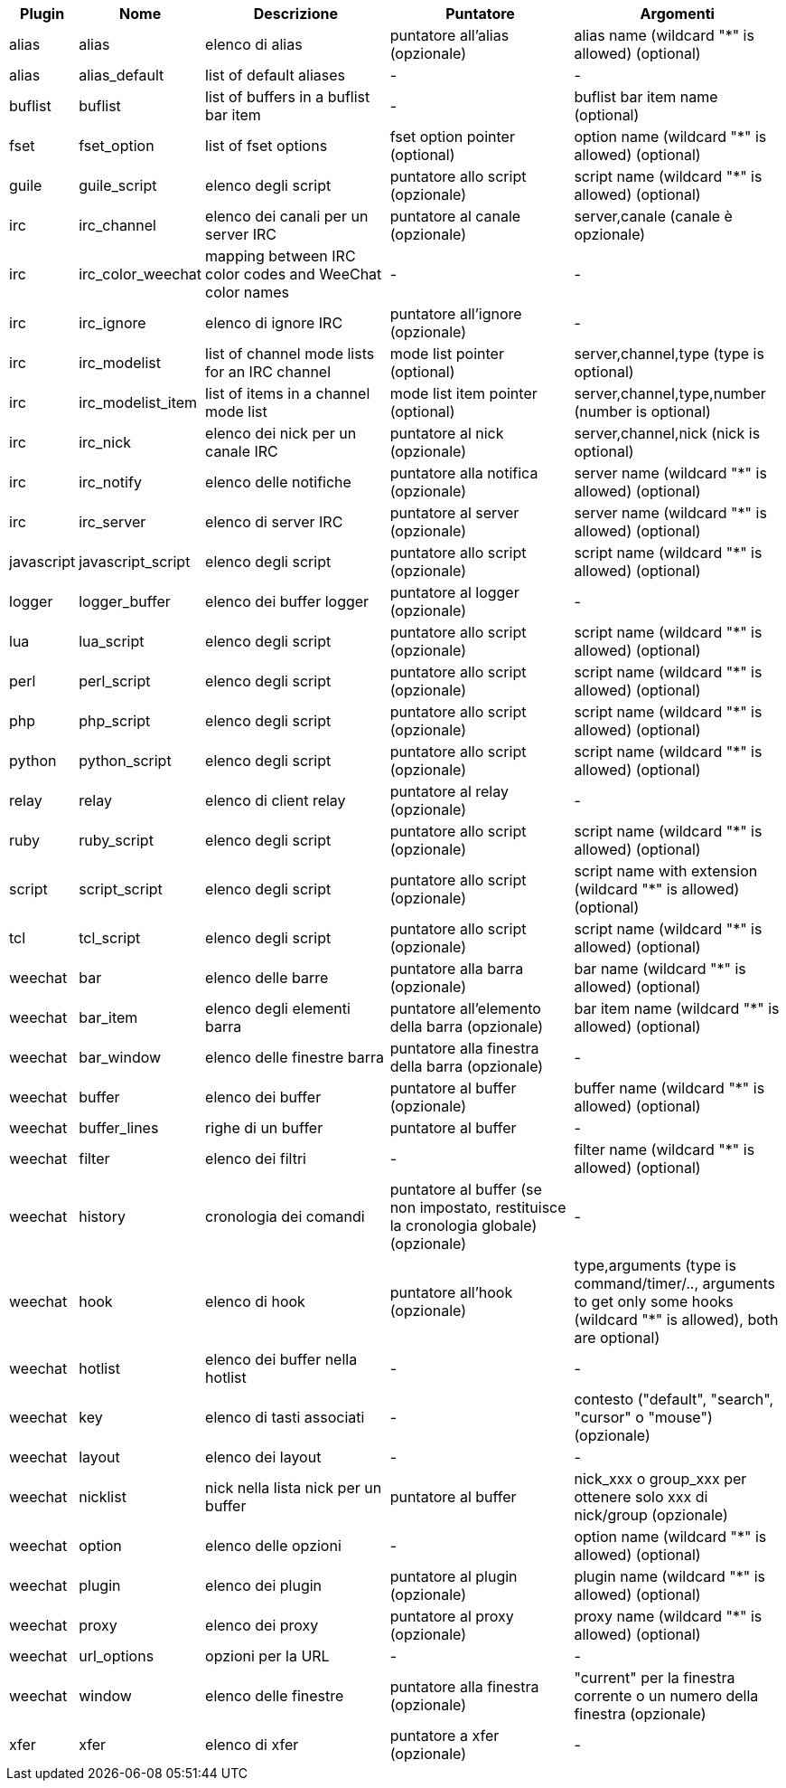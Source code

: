 //
// This file is auto-generated by script docgen.py.
// DO NOT EDIT BY HAND!
//
[width="100%",cols="^1,^2,5,5,5",options="header"]
|===
| Plugin | Nome | Descrizione | Puntatore | Argomenti

| alias | alias | elenco di alias | puntatore all'alias (opzionale) | alias name (wildcard "*" is allowed) (optional)

| alias | alias_default | list of default aliases | - | -

| buflist | buflist | list of buffers in a buflist bar item | - | buflist bar item name (optional)

| fset | fset_option | list of fset options | fset option pointer (optional) | option name (wildcard "*" is allowed) (optional)

| guile | guile_script | elenco degli script | puntatore allo script (opzionale) | script name (wildcard "*" is allowed) (optional)

| irc | irc_channel | elenco dei canali per un server IRC | puntatore al canale (opzionale) | server,canale (canale è opzionale)

| irc | irc_color_weechat | mapping between IRC color codes and WeeChat color names | - | -

| irc | irc_ignore | elenco di ignore IRC | puntatore all'ignore (opzionale) | -

| irc | irc_modelist | list of channel mode lists for an IRC channel | mode list pointer (optional) | server,channel,type (type is optional)

| irc | irc_modelist_item | list of items in a channel mode list | mode list item pointer (optional) | server,channel,type,number (number is optional)

| irc | irc_nick | elenco dei nick per un canale IRC | puntatore al nick (opzionale) | server,channel,nick (nick is optional)

| irc | irc_notify | elenco delle notifiche | puntatore alla notifica (opzionale) | server name (wildcard "*" is allowed) (optional)

| irc | irc_server | elenco di server IRC | puntatore al server (opzionale) | server name (wildcard "*" is allowed) (optional)

| javascript | javascript_script | elenco degli script | puntatore allo script (opzionale) | script name (wildcard "*" is allowed) (optional)

| logger | logger_buffer | elenco dei buffer logger | puntatore al logger (opzionale) | -

| lua | lua_script | elenco degli script | puntatore allo script (opzionale) | script name (wildcard "*" is allowed) (optional)

| perl | perl_script | elenco degli script | puntatore allo script (opzionale) | script name (wildcard "*" is allowed) (optional)

| php | php_script | elenco degli script | puntatore allo script (opzionale) | script name (wildcard "*" is allowed) (optional)

| python | python_script | elenco degli script | puntatore allo script (opzionale) | script name (wildcard "*" is allowed) (optional)

| relay | relay | elenco di client relay | puntatore al relay (opzionale) | -

| ruby | ruby_script | elenco degli script | puntatore allo script (opzionale) | script name (wildcard "*" is allowed) (optional)

| script | script_script | elenco degli script | puntatore allo script (opzionale) | script name with extension (wildcard "*" is allowed) (optional)

| tcl | tcl_script | elenco degli script | puntatore allo script (opzionale) | script name (wildcard "*" is allowed) (optional)

| weechat | bar | elenco delle barre | puntatore alla barra (opzionale) | bar name (wildcard "*" is allowed) (optional)

| weechat | bar_item | elenco degli elementi barra | puntatore all'elemento della barra (opzionale) | bar item name (wildcard "*" is allowed) (optional)

| weechat | bar_window | elenco delle finestre barra | puntatore alla finestra della barra (opzionale) | -

| weechat | buffer | elenco dei buffer | puntatore al buffer (opzionale) | buffer name (wildcard "*" is allowed) (optional)

| weechat | buffer_lines | righe di un buffer | puntatore al buffer | -

| weechat | filter | elenco dei filtri | - | filter name (wildcard "*" is allowed) (optional)

| weechat | history | cronologia dei comandi | puntatore al buffer (se non impostato, restituisce la cronologia globale) (opzionale) | -

| weechat | hook | elenco di hook | puntatore all'hook (opzionale) | type,arguments (type is command/timer/.., arguments to get only some hooks (wildcard "*" is allowed), both are optional)

| weechat | hotlist | elenco dei buffer nella hotlist | - | -

| weechat | key | elenco di tasti associati | - | contesto ("default", "search", "cursor" o "mouse") (opzionale)

| weechat | layout | elenco dei layout | - | -

| weechat | nicklist | nick nella lista nick per un buffer | puntatore al buffer | nick_xxx o group_xxx per ottenere solo xxx di nick/group (opzionale)

| weechat | option | elenco delle opzioni | - | option name (wildcard "*" is allowed) (optional)

| weechat | plugin | elenco dei plugin | puntatore al plugin (opzionale) | plugin name (wildcard "*" is allowed) (optional)

| weechat | proxy | elenco dei proxy | puntatore al proxy (opzionale) | proxy name (wildcard "*" is allowed) (optional)

| weechat | url_options | opzioni per la URL | - | -

| weechat | window | elenco delle finestre | puntatore alla finestra (opzionale) | "current" per la finestra corrente o un numero della finestra (opzionale)

| xfer | xfer | elenco di xfer | puntatore a xfer (opzionale) | -

|===
